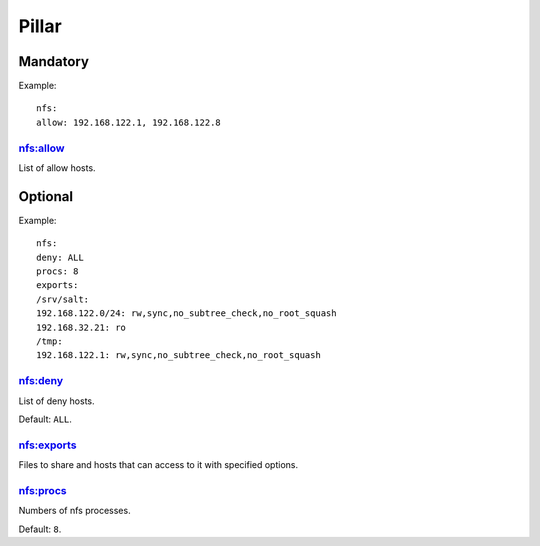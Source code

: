 Pillar
======

Mandatory
---------

Example::

	nfs:
  	allow: 192.168.122.1, 192.168.122.8

nfs:allow
~~~~~~~~~

List of allow hosts.

Optional
--------

Example::

	nfs:
  	deny: ALL
  	procs: 8
  	exports:
    	/srv/salt:
      	192.168.122.0/24: rw,sync,no_subtree_check,no_root_squash
      	192.168.32.21: ro
    	/tmp:
      	192.168.122.1: rw,sync,no_subtree_check,no_root_squash

nfs:deny
~~~~~~~~

List of deny hosts.

Default: ``ALL``.

nfs:exports
~~~~~~~~~~~

Files to share and hosts that can access to it with specified options.

nfs:procs
~~~~~~~~~

Numbers of nfs processes.

Default: ``8``.
